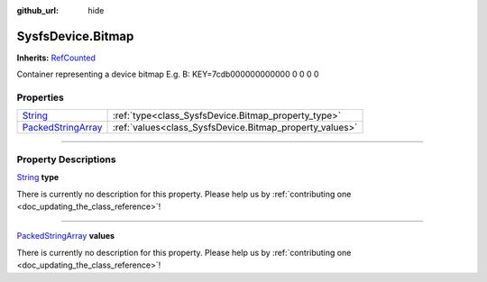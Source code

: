 :github_url: hide

.. DO NOT EDIT THIS FILE!!!
.. Generated automatically from Godot engine sources.
.. Generator: https://github.com/godotengine/godot/tree/master/doc/tools/make_rst.py.
.. XML source: https://github.com/godotengine/godot/tree/master/api/classes/SysfsDevice.Bitmap.xml.

.. _class_SysfsDevice.Bitmap:

SysfsDevice.Bitmap
==================

**Inherits:** `RefCounted <https://docs.godotengine.org/en/stable/classes/class_refcounted.html>`_

Container representing a device bitmap E.g. B: KEY=7cdb000000000000 0 0 0 0

.. rst-class:: classref-reftable-group

Properties
----------

.. table::
   :widths: auto

   +----------------------------------------------------------------------------------------------------+---------------------------------------------------------+
   | `String <https://docs.godotengine.org/en/stable/classes/class_string.html>`_                       | :ref:`type<class_SysfsDevice.Bitmap_property_type>`     |
   +----------------------------------------------------------------------------------------------------+---------------------------------------------------------+
   | `PackedStringArray <https://docs.godotengine.org/en/stable/classes/class_packedstringarray.html>`_ | :ref:`values<class_SysfsDevice.Bitmap_property_values>` |
   +----------------------------------------------------------------------------------------------------+---------------------------------------------------------+

.. rst-class:: classref-section-separator

----

.. rst-class:: classref-descriptions-group

Property Descriptions
---------------------

.. _class_SysfsDevice.Bitmap_property_type:

.. rst-class:: classref-property

`String <https://docs.godotengine.org/en/stable/classes/class_string.html>`_ **type**

.. container:: contribute

	There is currently no description for this property. Please help us by :ref:`contributing one <doc_updating_the_class_reference>`!

.. rst-class:: classref-item-separator

----

.. _class_SysfsDevice.Bitmap_property_values:

.. rst-class:: classref-property

`PackedStringArray <https://docs.godotengine.org/en/stable/classes/class_packedstringarray.html>`_ **values**

.. container:: contribute

	There is currently no description for this property. Please help us by :ref:`contributing one <doc_updating_the_class_reference>`!

.. |virtual| replace:: :abbr:`virtual (This method should typically be overridden by the user to have any effect.)`
.. |const| replace:: :abbr:`const (This method has no side effects. It doesn't modify any of the instance's member variables.)`
.. |vararg| replace:: :abbr:`vararg (This method accepts any number of arguments after the ones described here.)`
.. |constructor| replace:: :abbr:`constructor (This method is used to construct a type.)`
.. |static| replace:: :abbr:`static (This method doesn't need an instance to be called, so it can be called directly using the class name.)`
.. |operator| replace:: :abbr:`operator (This method describes a valid operator to use with this type as left-hand operand.)`
.. |bitfield| replace:: :abbr:`BitField (This value is an integer composed as a bitmask of the following flags.)`
